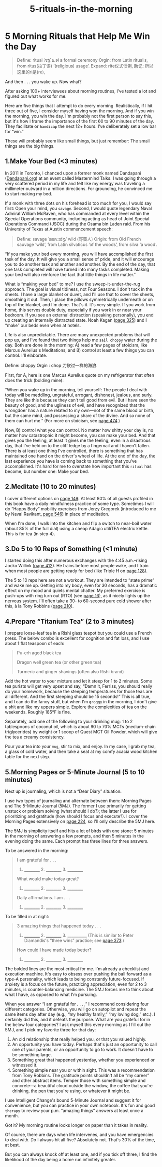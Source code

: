 #+TITLE: 5-rituals-in-the-morning
* 5 Morning Rituals that Help Me Win the Day

#+BEGIN_QUOTE
Define: ritual /ˈrɪtʃ.u.əl/ a formal ceremony
Orgin:  from Latin ritualis, from ritus(拉丁语)
 ‘(religious) usage’.
Expand: rite仪式惯例,
助记: 所以这里的ri是(re),
#+END_QUOTE

And then . . . you wake up. Now what?

After asking 100+ interviewees about morning routines, I've tested a lot and figured out what works for me.

Here are five things that I attempt to do every morning. Realistically, if I hit three out of five, I consider myself having won the morning. And if you win the morning, you win the day. I'm probably not the first person to say this, but it's how I frame the importance of the first 60 to 90 minutes of the day. They facilitate or ~handicap~ the next 12+ hours. I've deliberately set a low bar for “win.”

These will probably seem like small things, but just remember: The small things are the big things.

** 1.Make Your Bed (<3 minutes)


In 2011 in Toronto, I chanced upon a former monk named Dandapani ([[http://dandapani.org][Dandapani.org]]) at an event called Mastermind Talks. I was going through a very scattered period in my life and felt like my energy was traveling a millimeter outward in a million directions. For grounding, he convinced me to start making my bed.

If a monk with three dots on his forehead is too much for you, I would say first: Open your mind, you ~savage~. Second, I would quote legendary Naval Admiral William McRaven, who has commanded at every level within the Special Operations community, including acting as head of Joint Special Operations Command (JSOC) during the Osama bin Laden raid. From his University of Texas at Austin commencement speech:

#+BEGIN_QUOTE
Define: savage ˈsæv.ɪdʒ/ wild (野蛮人)
Origin: from Old French sauvage ‘wild’, from Latin silvaticus ‘of the woods’, from silva ‘a wood’.
#+END_QUOTE

“If you make your bed every morning, you will have accomplished the first task of the day. It will give you a small sense of pride, and it will encourage you to do another task and another and another. By the end of the day, that one task completed will have turned into many tasks completed. Making your bed will also reinforce the fact that little things in life matter.”

What is “making your bed” to me? I use the sweep-it-under-the-rug approach. The goal is visual tidiness, not Four Seasons. I don't tuck in the sheets. I have a large blanket or duvet, and I'll use that to cover the sheets, smoothing it out. Then, I place the pillows symmetrically underneath or on top of the blanket, and I'm done. That's it. It's very simple. If you work from home, this serves double duty, especially if you work in or near your bedroom. If you see an external distraction (speaking personally), you end up creating an internally distracted state. Noah Kagan ([[file:Ferriss_TOOLS_int_03_part2_2pp.xhtml#_idTextAnchor109][page 325]]) and I “make” our beds even when at hotels.

Life is also unpredictable. There are many unexpected problems that will pop up, and I've found that two things help me ~sail choppy~ water during the day. Both are done in the morning:
A) read a few pages of stoicism, like Marcus Aurelius's Meditations,
and B) control at least a few things you can control. I'll elaborate.

Define: choppy
Orgin : chop 刀砍过一样的海浪.

First, for A, here is one Marcus Aurelius quote on my refrigerator that often does the trick (bolding mine):

“When you wake up in the morning, tell yourself: The people I deal with today will be meddling, ungrateful, arrogant, dishonest, jealous, and surly. They are like this because they can't tell good from evil. But I have seen the beauty of good, and the ugliness of evil, and have recognized that the wrongdoer has a nature related to my own---not of the same blood or birth, but the same mind, and possessing a share of the divine. And so none of them can hurt me.” (For more on stoicism, see [[file:Ferriss_TOOLS_int_04_part3_2pp.xhtml#_idTextAnchor148][page 474]].)

Now, B) control what you can control. No matter how shitty your day is, no matter how catastrophic it might become, you can make your bed. And that gives you the feeling, at least it gives me the feeling, even in a disastrous day, that I've held on to the cliff ledge by a fingernail and I haven't fallen. There is at least one thing I've controlled, there is something that has maintained one hand on the driver's wheel of life. At the end of the day, the last experience you have is coming back to something that you've accomplished. It's hard for me to overstate how important this ~ritual~ has become, but number one: Make your bed.

** 2.Meditate (10 to 20 minutes)

I cover different options on [[file:Ferriss_TOOLS_int_02_part1_2pp.xhtml#_idTextAnchor062][page 149]]. At least 80% of all guests profiled in this book have a daily mindfulness practice of some type. Sometimes I will do “Happy Body” mobility exercises from Jerzy Gregorek (introduced to me by Naval Ravikant, [[file:Ferriss_TOOLS_int_04_part3_2pp.xhtml#_idTextAnchor172][page 546]]) in place of meditation.

When I'm done, I walk into the kitchen and flip a switch to near-boil water (about 85% of the full dial) using a cheap Adagio utiliTEA electric kettle. This is for tea (in step 4).
# 先从5分钟开始.

** 3.Do 5 to 10 Reps of Something (<1 minute)
# 这点太重要了, 一直试图用很长的时间锻炼身体.
I started doing this after numerous exchanges with the 4:45 a.m.--rising Jocko Willink ([[file:Ferriss_TOOLS_int_04_part3_2pp.xhtml#_idTextAnchor134][page 412]]). He trains before most people wake, and I train when most people are getting ready for bed (like Triple H on [[file:Ferriss_TOOLS_int_02_part1_2pp.xhtml#_idTextAnchor055][page 128]]).

The 5 to 10 reps here are not a workout. They are intended to “state prime” and wake me up. Getting into my body, even for 30 seconds, has a dramatic effect on my mood and quiets mental chatter. My preferred exercise is push-ups with ring turn out (RTO) (see [[file:Ferriss_TOOLS_int_02_part1_2pp.xhtml#_idTextAnchor017][page 16]]), as it nicely lights up the nervous system. I'll often take a 30- to 60-second pure cold shower after this, à la Tony Robbins ([[file:Ferriss_TOOLS_int_03_part2_2pp.xhtml#_idTextAnchor080][page 210]]).

** 4.Prepare “Titanium Tea”  (2 to 3 minutes)


I prepare loose-leaf tea in a Rishi glass teapot but you could use a French press. The below combo is excellent for cognition and fat loss, and I use about 1 flat teaspoon of each:

#+BEGIN_QUOTE
  Pu-erh aged black tea

  Dragon well green tea (or other green tea)

  Turmeric and ginger shavings (often also Rishi brand)
#+END_QUOTE

Add the hot water to your mixture and let it steep for 1 to 2 minutes. Some tea purists will get very upset and say, “Damn it, Ferriss, you should really do your homework, because the steeping temperatures for those teas are all different. And the first steeping should be 15 seconds!” This is all true, and I can do the fancy stuff, but when I'm ~groggy~ in the morning, I don't give a shit and like my uppers simple. Explore the complexities of tea on the weekends. Roughly 185°F is fine.

Separately, add one of the following to your drinking mug: 1 to 2 tablespoons of coconut oil, which is about 60 to 70% MCTs (medium-chain triglycerides) by weight or 1 scoop of Quest MCT Oil Powder, which will give the tea a creamy consistency.

Pour your tea into your ~mug~, stir to mix, and enjoy. In my case, I grab my tea, a glass of cold water, and then take a seat at my comfy acacia wood kitchen table for the next step.

** 5.Morning Pages or 5-Minute Journal (5 to 10 minutes)

Next up is journaling, which is not a “Dear Diary” situation.

I use two types of journaling and alternate between them: Morning Pages and The 5-Minute Journal (5MJ). The former I use primarily for getting unstuck or problem solving (what should I do?); the latter I use for prioritizing and gratitude (how should I focus and execute?). I cover the Morning Pages extensively on [[file:Ferriss_TOOLS_int_03_part2_2pp.xhtml#_idTextAnchor083][page 224]], so I'll only describe the 5MJ here.

The 5MJ is simplicity itself and hits a lot of birds with one stone: 5 minutes in the morning of answering a few prompts, and then 5 minutes in the evening doing the same. Each prompt has three lines for three answers.


To be answered in the morning:

#+BEGIN_QUOTE
  I am grateful for . . .

  1. __________ 2. __________ 3. __________

  What would make today great?

  1. __________ 2. __________ 3. __________

  Daily affirmations. I am . . .

  1. __________ 2. __________ 3. __________
#+END_QUOTE

To be filled in at night:

#+BEGIN_QUOTE
  3 amazing things that happened today . . .

  1. __________ 2. __________ 3. __________ (This is similar to Peter Diamandis's “three wins” practice; see [[file:Ferriss_TOOLS_int_03_part2_2pp.xhtml#_idTextAnchor124][page 373]].)

  How could I have made today better?

  1. __________ 2. __________ 3. __________
#+END_QUOTE

The bolded lines are the most critical for me. I'm already a checklist and execution machine. It's easy to obsess over pushing the ball forward as a type-A personality, which leads to being constantly future-focused. If anxiety is a focus on the future, practicing appreciation, even for 2 to 3 minutes, is counter-balancing medicine. The 5MJ forces me to think about what I have, as opposed to what I'm pursuing.
# 这里说得真是太棒了. what I have.
When you answer “I am grateful for . . . ,” I recommend considering four different categories. Otherwise, you will go on autopilot and repeat the same items day after day (e.g., “my healthy family,” “my loving dog,” etc.). I certainly did this, and it defeats the purpose. What are you grateful for in the below four categories? I ask myself this every morning as I fill out the 5MJ, and I pick my favorite three for that day:

1) An old relationship that really helped you, or that you valued highly.
2) An opportunity you have today. Perhaps that's just an opportunity to call one of your parents, or an opportunity to go to work. It doesn't have to be something large.
3) Something great that happened yesterday, whether you experienced or witnessed it.
4) Something simple near you or within sight. This was a recommendation from Tony Robbins. The gratitude points shouldn't all be “my career” and other abstract items. Temper those with something simple and concrete---a beautiful cloud outside the window, the coffee that you're drinking, the pen that you're using, or whatever it might be.

I use Intelligent Change's bound 5-Minute Journal and suggest it for convenience, but you can practice in your own notebook. It's fun and good ~therapy~ to review your p.m. “amazing things” answers at least once a month.

Got it? My morning routine looks longer on paper than it takes in reality.

Of course, there are days when life intervenes, and you have emergencies to deal with. Do I always hit all five? Absolutely not. That's 30% of the time, at best.

But you can always knock off at least one, and if you tick off three, I find the likelihood of the day being a home run infinitely greater.


